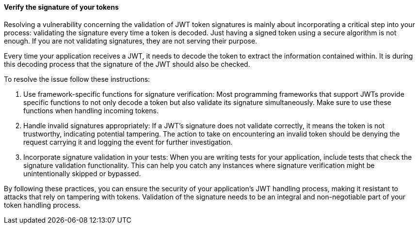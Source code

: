 ==== Verify the signature of your tokens

Resolving a vulnerability concerning the validation of JWT token signatures is
mainly about incorporating a critical step into your process: validating the
signature every time a token is decoded. Just having a signed token using a
secure algorithm is not enough. If you are not validating signatures, they are
not serving their purpose.

Every time your application receives a JWT, it needs to decode the token to
extract the information contained within. It is during this decoding process
that the signature of the JWT should also be checked.

To resolve the issue follow these instructions:

1. Use framework-specific functions for signature verification: Most programming
frameworks that support JWTs provide specific functions to not only decode a
token but also validate its signature simultaneously. Make sure to use these
functions when handling incoming tokens.

2. Handle invalid signatures appropriately: If a JWT's signature does not
validate correctly, it means the token is not trustworthy, indicating potential
tampering. The action to take on encountering an invalid token should be denying
the request carrying it and logging the event for further investigation.

3. Incorporate signature validation in your tests: When you are writing tests
for your application, include tests that check the signature validation
functionality. This can help you catch any instances where signature
verification might be unintentionally skipped or bypassed.

By following these practices, you can ensure the security of your application's
JWT handling process, making it resistant to attacks that rely on tampering with
tokens. Validation of the signature needs to be an integral and non-negotiable
part of your token handling process.

